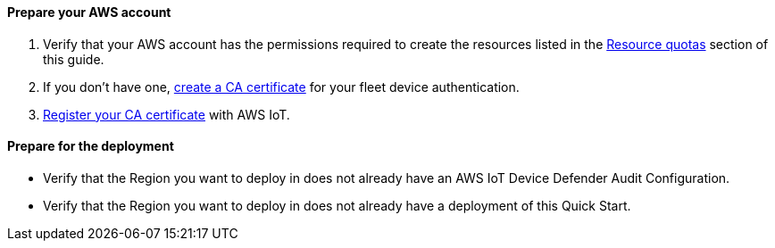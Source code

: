 // If no preparation is required, remove all content from here.

==== Prepare your AWS account

. Verify that your AWS account has the permissions required to create the resources listed in the link:#_resource_quotas[Resource quotas] section of this guide.

. If you don't have one, https://docs.aws.amazon.com/iot/latest/developerguide/create-your-CA-cert.html[create a CA certificate^] for your fleet device authentication.

. https://docs.aws.amazon.com/iot/latest/developerguide/register-CA-cert.html[Register your CA certificate^] with AWS IoT.

//TODO Tony, I added Step 1. Does that apply here?

//TODO Tony, I converted steps 2 & 3 from bullets. The second bullet used to start with "or," which didn't make sense to me. Are those steps correct, as edited. If not, please correct.

==== Prepare for the deployment

* Verify that the Region you want to deploy in does not already have an AWS IoT Device Defender Audit Configuration.
* Verify that the Region you want to deploy in does not already have a deployment of this Quick Start.
